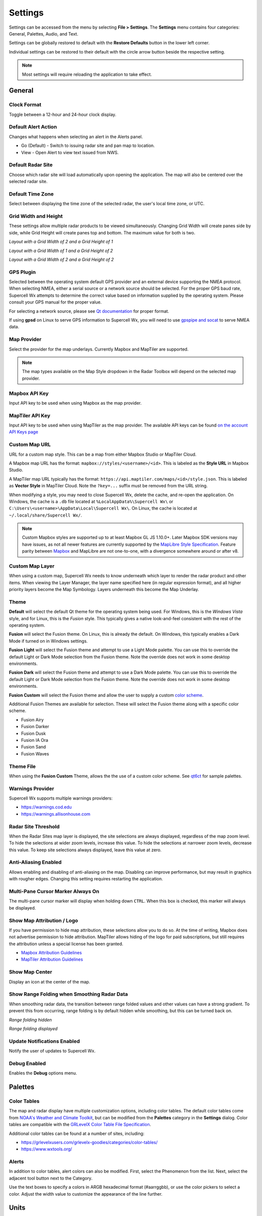 Settings
========

Settings can be accessed from the menu by selecting **File > Settings**. The
**Settings** menu contains four categories: General, Palettes, Audio, and Text.

.. image:: images/settings-general-04-restore-defaults.png

Settings can be globally restored to default with the **Restore Defaults**
button in the lower left corner.

.. image:: images/settings-general-05-individual-restore-default.png

Individual settings can be restored to their default with the circle arrow
button beside the respective setting.

.. note:: Most settings will require reloading the application to take effect.

General
-------

Clock Format
^^^^^^^^^^^^
Toggle between a 12-hour and 24-hour clock display.

Default Alert Action
^^^^^^^^^^^^^^^^^^^^
Changes what happens when selecting an alert in the Alerts panel.

- Go (Default) - Switch to issuing radar site and pan map to location.
- View - Open Alert to view text issued from NWS.

Default Radar Site
^^^^^^^^^^^^^^^^^^
Choose which radar site will load automatically upon opening the application.
The map will also be centered over the selected radar site.

Default Time Zone
^^^^^^^^^^^^^^^^^
Select between displaying the time zone of the selected radar, the user's local
time zone, or UTC.

Grid Width and Height
^^^^^^^^^^^^^^^^^^^^^
These settings allow multiple radar products to be viewed simultaneously.
Changing  Grid Width will create panes side by side, while Grid Height will
create panes top and bottom. The maximum value for both is two.

*Layout with a Grid Width of 2 and a Grid Height of 1*

.. image:: images/settings-general-01-gridwh-w2-h1-small.png

*Layout with a Grid Width of 1 and a Grid Height of 2*

.. image:: images/settings-general-02-gridwh-w1-h2-small.png

*Layout with a Grid Width of 2 and a Grid Height of 2*

.. image:: images/settings-general-03-gridwh-w2-h2-small.png

GPS Plugin
^^^^^^^^^^
Selected between the operating system default GPS provider and an external
device supporting the NMEA protocol. When selecting NMEA, either a serial source
or a network source should be selected. For the proper GPS baud rate, Supercell
Wx attempts to determine the correct value based on information supplied by the
operating system. Please consult your GPS manual for the proper value.

For selecting a network source, please see `Qt documentation
<https://doc.qt.io/qt-6/position-plugin-nmea.html#parameters>`_ for proper
format.

If using **gpsd** on Linux to serve GPS information to Supercell Wx, you will
need to use `gpspipe and socat <https://gpsd.gitlab.io/gpsd/gpspipe.html#_examples>`_
to serve NMEA data.

Map Provider
^^^^^^^^^^^^
Select the provider for the map underlays. Currently Mapbox and MapTiler are
supported. 

.. note:: The map types available on the Map Style dropdown in the Radar Toolbox
    will depend on the selected map provider. 

Mapbox API Key
^^^^^^^^^^^^^^
Input API key to be used when using Mapbox as the map provider.

MapTiler API Key
^^^^^^^^^^^^^^^^
Input API key to be used when using MapTiler as the map provider. The available
API keys can be found `on the account API Keys page
<https://cloud.maptiler.com/account/keys/>`_

Custom Map URL
^^^^^^^^^^^^^^
URL for a custom map style. This can be a map from either Mapbox Studio or
MapTiler Cloud.

A Mapbox map URL has the format: ``mapbox://styles/<username>/<id>``. This is
labeled as the **Style URL** in Mapbox Studio.

A MapTiler map URL typically has the format:
``https://api.maptiler.com/maps/<id>/style.json``. This is labeled as **Vector
Style** in MapTiler Cloud. Note the ``?key=...`` suffix must be removed from the
URL string.

When modifying a style, you may need to close Supercell Wx, delete the cache,
and re-open the application. On Windows, the cache is a ``.db`` file located at
``%LocalAppData%\Supercell Wx\`` or ``C:\Users\<username>\AppData\Local\Supercell Wx\``.
On Linux, the cache is located at ``~/.local/share/Supercell Wx/``.

.. note:: Custom Mapbox styles are supported up to at least Mapbox GL JS
    1.10.0+. Later Mapbox SDK versions may have issues, as not all newer
    features are currently supported by the `MapLibre <https://maplibre.org/>`_
    `Style Specification <https://maplibre.org/maplibre-style-spec/>`_.
    Feature parity between `Mapbox <https://docs.mapbox.com/style-spec/guides/>`_
    and MapLibre are not one-to-one, with a divergence somewhere around or after
    v8.

Custom Map Layer
^^^^^^^^^^^^^^^^
When using a custom map, Supercell Wx needs to know underneath which layer to
render the radar product and other items. When viewing the Layer Manager, the
layer name specified here (in regular expression format), and all higher
priority layers become the Map Symbology. Layers underneath this become the Map
Underlay.

Theme
^^^^^
**Default** will select the default Qt theme for the operating system being used.
For Windows, this is the *Windows Vista* style, and for Linux, this is the
*Fusion* style. This typically gives a native look-and-feel consistent with the
rest of the operating system.

**Fusion** will select the Fusion theme. On Linux, this is already the default.
On Windows, this typically enables a Dark Mode if turned on in Windows settings.

**Fusion Light** will select the Fusion theme and attempt to use a Light Mode
palette. You can use this to override the default Light or Dark Mode selection
from the Fusion theme. Note the override does not work in some desktop
environments.

**Fusion Dark** will select the Fusion theme and attempt to use a Dark Mode
palette. You can use this to override the default Light or Dark Mode selection
from the Fusion theme. Note the override does not work in some desktop
environments.

**Fusion Custom** will select the Fusion theme and allow the user to supply a
custom `color scheme <#theme-file>`_.

Additional Fusion Themes are available for selection. These will select the
Fusion theme along with a specific color scheme.

- Fusion Airy
- Fusion Darker
- Fusion Dusk
- Fusion IA Ora
- Fusion Sand
- Fusion Waves

Theme File
^^^^^^^^^^
When using the **Fusion Custom** Theme, allows the the use of a custom color
scheme. See `qt6ct <https://github.com/trialuser02/qt6ct/tree/master/colors>`_
for sample palettes.

Warnings Provider
^^^^^^^^^^^^^^^^^
Supercell Wx supports multiple warnings providers:

- https://warnings.cod.edu
- https://warnings.allisonhouse.com

Radar Site Threshold
^^^^^^^^^^^^^^^^^^^^
When the Radar Sites map layer is displayed, the site selections are always
displayed, regardless of the map zoom level. To hide the selections at wider
zoom levels, increase this value. To hide the selections at narrower zoom
levels, decrease this value. To keep site selections always displayed, leave
this value at zero.

Anti-Aliasing Enabled
^^^^^^^^^^^^^^^^^^^^^
Allows enabling and disabling of anti-aliasing on the map. Disabling can improve
performance, but may result in graphics with rougher edges. Changing this
setting requires restarting the application.

Multi-Pane Cursor Marker Always On
^^^^^^^^^^^^^^^^^^^^^^^^^^^^^^^^^^
The multi-pane cursor marker will display when holding down ``CTRL``. When this
box is checked, this marker will always be displayed.

Show Map Attribution / Logo
^^^^^^^^^^^^^^^^^^^^^^^^^^^
If you have permission to hide map attribution, these selections allow you to do
so. At the time of writing, Mapbox does not advertise permission to hide
attribution. MapTiler allows hiding of the logo for paid subscriptions, but
still requires the attribution unless a special license has been granted.

- `Mapbox Attribution Guidelines <https://docs.mapbox.com/help/dive-deeper/attribution/>`_
- `MapTiler Attribution Guidelines <https://documentation.maptiler.com/hc/en-us/articles/4405445885457-How-to-add-MapTiler-attribution-to-a-map>`_

Show Map Center
^^^^^^^^^^^^^^^
Display an icon at the center of the map.

Show Range Folding when Smoothing Radar Data
^^^^^^^^^^^^^^^^^^^^^^^^^^^^^^^^^^^^^^^^^^^^
When smoothing radar data, the transition between range folded values and other
values can have a strong gradient. To prevent this from occurring, range folding
is by default hidden while smoothing, but this can be turned back on.

*Range folding hidden*

.. image:: images/settings-general-06-smoothed-range-folding-off.png

*Range folding displayed*

.. image:: images/settings-general-06-smoothed-range-folding-on.png

Update Notifications Enabled
^^^^^^^^^^^^^^^^^^^^^^^^^^^^
Notify the user of updates to Supercell Wx.

Debug Enabled
^^^^^^^^^^^^^

Enables the **Debug** options menu.

Palettes
--------

Color Tables
^^^^^^^^^^^^

The map and radar display have multiple customization options, including color
tables. The default color tables come from `NOAA's Weather and Climate Toolkit
<https://www.ncdc.noaa.gov/wct/index.php>`_, but can be modified from the
**Palettes** category in the **Settings** dialog. Color tables are compatible
with the `GRLevelX <http://www.grlevelx.com/>`_ `Color Table File Specification
<http://www.grlevelx.com/manuals/color_tables/files_color_table.htm>`_.

.. image:: images/settings-palette-01-color-tables.png

Additional color tables can be found at a number of sites, including:

- https://grlevelxusers.com/grlevelx-goodies/categories/color-tables/
- https://www.wxtools.org/

Alerts
^^^^^^

In addition to color tables, alert colors can also be modified. First, select
the Phenomenon from the list. Next, select the adjacent tool button next to the
Category.

.. image:: images/settings-palette-02-alerts.png

Use the text boxes to specify a colors in ARGB hexadecimal format (#aarrggbb),
or use the color pickers to select a color. Adjust the width value to customize
the appearance of the line further.

.. image:: images/settings-palette-03-edit-line.png

Units
-----

Units displayed in Supercell Wx for both radar products and dialogs can be
configured from the **Units** tab. Standard, metric, and other units are
available, as well as a **User-defined** selection. With **User-defined**
selected, radar product units will be determined based on the **Scale**, **Offset** and
**Units** fields defined in the color table for each applicable product.

.. image:: images/settings-units-01.png

Audio
-----

Audio notifications can be selectively enabled for alerts from the **Audio**
tab.

.. image:: images/settings-audio-01.png

Sound
^^^^^

By default, the two-tone Attention Signal used by the Emergency Alert System is
played when a new or updated alert occurs for the selected location. An
alternate audio file can be selected and sampled using the buttons to the right
of the file path.

Radius
^^^^^^

For Fixed, Track, and Radar Site location methods, an audio notification will
be triggered whenever an alert is within the selected radius of the given
location. Setting the radius to 0 will only trigger a notification when the
location is inside the alert.

Location Method
^^^^^^^^^^^^^^^

Fixed
"""""

The **Fixed** location method will allow the user to manually enter a latitude and
longitude for alert audio notificatons.

Track
"""""

When using the **Track** location method, Supercell Wx will request location
information from the operating system. This may result in the operating system
notifying the user that Supercell Wx is using location information.

Radar Site
""""""""""

The **Radar Site** location method will enable alerts issued within a selected
radius from the selected Radar Site. In addition to selecting a radar site, two
special values can be selected.

- With Radar Site set to **default**, the default radar site will always be used
  when determining whether to play an alert sound.
- With Radar Site set to **follow**, the currently selected radar site will be
  used when determining whether to play an alert sound.

County
""""""

With the **County** location method, the user can select a county. Pressing the
adjacent tool button will open a county selection dialog.

.. image:: images/settings-audio-02-county.png

WFO
"""

With the **WFO** location method, the user can select a Weather Forecast Office.
Pressing the adjacent tool button will open a WFO selection dialog.

.. image:: images/settings-audio-03-wfo.png

All
"""

With the **All** location method, alert audio notifications will be played for
any location.

Text
----

Under the text menu, the user is given several different customization options
to adjust the font and style to the user's liking.

.. image:: images/settings-text-01.png

Choosing the font
^^^^^^^^^^^^^^^^^^

The user can select the font they'd like to use by choosing either the default
display item or the tooltip display item, and then hitting the 3 dots next to
the font name.

.. image:: images/settings-text-02-select-font.png

*Choose the font, font style, font size, effects and writing system*

.. image:: images/settings-text-03-select-font.png

Tooltip method
^^^^^^^^^^^^^^

The tooltip method allows the user to change the method used for which pop-ups
are displayed. The user is also able to change the character wrap size if the
text from placefiles appear to be too long on the user's screen.

*Tooltip methods*

.. image:: images/settings-text-04-tooltip-method.png

*Character wrap and placefile text drop shadow*

.. image:: images/settings-text-05-character-wrap.png

*Radar Site Hover Text Enabled*

Enables or disables a description of each radar site when hovered over.

Hotkeys
-------

Hotkey shortcuts can be configured from the **Hotkeys** tab. This allows the
customization and control of Supercell Wx using the keyboard for most common
functions.

.. image:: images/settings-hotkeys-01.png
